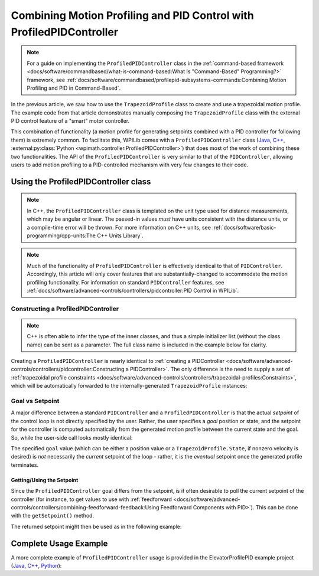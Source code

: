 Combining Motion Profiling and PID Control with ProfiledPIDController
=====================================================================

.. note:: For a guide on implementing the ``ProfiledPIDController`` class in the :ref:`command-based framework <docs/software/commandbased/what-is-command-based:What Is "Command-Based" Programming?>` framework, see :ref:`docs/software/commandbased/profilepid-subsystems-commands:Combining Motion Profiling and PID in Command-Based`.

In the previous article, we saw how to use the ``TrapezoidProfile`` class to create and use a trapezoidal motion profile.  The example code from that article demonstrates manually composing the ``TrapezoidProfile`` class with the external PID control feature of a "smart" motor controller.

This combination of functionality (a motion profile for generating setpoints combined with a PID controller for following them) is extremely common.  To facilitate this, WPILib comes with a ``ProfiledPIDController`` class (`Java <https://github.wpilib.org/allwpilib/docs/release/java/edu/wpi/first/math/controller/ProfiledPIDController.html>`__, `C++ <https://github.wpilib.org/allwpilib/docs/release/cpp/classfrc_1_1_profiled_p_i_d_controller.html>`__, :external:py:class:`Python <wpimath.controller.ProfiledPIDController>`) that does most of the work of combining these two functionalities.  The API of the ``ProfiledPIDController`` is very similar to that of the ``PIDController``, allowing users to add motion profiling to a PID-controlled mechanism with very few changes to their code.

Using the ProfiledPIDController class
-------------------------------------

.. note:: In C++, the ``ProfiledPIDController`` class is templated on the unit type used for distance measurements, which may be angular or linear.  The passed-in values *must* have units consistent with the distance units, or a compile-time error will be thrown.  For more information on C++ units, see :ref:`docs/software/basic-programming/cpp-units:The C++ Units Library`.

.. note:: Much of the functionality of ``ProfiledPIDController`` is effectively identical to that of ``PIDController``.  Accordingly, this article will only cover features that are substantially-changed to accommodate the motion profiling functionality.  For information on standard ``PIDController`` features, see :ref:`docs/software/advanced-controls/controllers/pidcontroller:PID Control in WPILib`.


Constructing a ProfiledPIDController
^^^^^^^^^^^^^^^^^^^^^^^^^^^^^^^^^^^^

.. note:: C++ is often able to infer the type of the inner classes, and thus a simple initializer list (without the class name) can be sent as a parameter.  The full class name is included in the example below for clarity.

Creating a ``ProfiledPIDController`` is nearly identical to :ref:`creating a PIDController <docs/software/advanced-controls/controllers/pidcontroller:Constructing a PIDController>`.  The only difference is the need to supply a set of :ref:`trapezoidal profile constraints <docs/software/advanced-controls/controllers/trapezoidal-profiles:Constraints>`, which will be automatically forwarded to the internally-generated ``TrapezoidProfile`` instances:

.. tab-set-code::

  .. code-block:: java

    // Creates a ProfiledPIDController
    // Max velocity is 5 meters per second
    // Max acceleration is 10 meters per second
    ProfiledPIDController controller = new ProfiledPIDController(
      kP, kI, kD,
      new TrapezoidProfile.Constraints(5, 10));

  .. code-block:: c++

    // Creates a ProfiledPIDController
    // Max velocity is 5 meters per second
    // Max acceleration is 10 meters per second
    frc::ProfiledPIDController<units::meters> controller(
      kP, kI, kD,
      frc::TrapezoidProfile<units::meters>::Constraints{5_mps, 10_mps_sq});

  .. code-block:: python

    from wpimath.controller import ProfiledPIDController
    from wpimath.trajectory import TrapezoidProfile

    # Creates a ProfiledPIDController
    # Max velocity is 5 meters per second
    # Max acceleration is 10 meters per second
    controller = ProfiledPIDController(
      kP, kI, kD,
      TrapezoidProfile.Constraints(5, 10))

Goal vs Setpoint
^^^^^^^^^^^^^^^^

A major difference between a standard ``PIDController`` and a ``ProfiledPIDController`` is that the actual *setpoint* of the control loop is not directly specified by the user.  Rather, the user specifies a *goal* position or state, and the setpoint for the controller is computed automatically from the generated motion profile between the current state and the goal.  So, while the user-side call looks mostly identical:

.. tab-set-code::

  .. code-block:: java

    // Calculates the output of the PID algorithm based on the sensor reading
    // and sends it to a motor
    motor.set(controller.calculate(encoder.getDistance(), goal));

  .. code-block:: c++

    // Calculates the output of the PID algorithm based on the sensor reading
    // and sends it to a motor
    motor.Set(controller.Calculate(encoder.GetDistance(), goal));

  .. code-block:: python

    # Calculates the output of the PID algorithm based on the sensor reading
    # and sends it to a motor
    motor.set(controller.calculate(encoder.getDistance(), goal))

The specified ``goal`` value (which can be either a position value or a ``TrapezoidProfile.State``, if nonzero velocity is desired) is *not* necessarily the *current* setpoint of the loop - rather, it is the *eventual* setpoint once the generated profile terminates.

Getting/Using the Setpoint
~~~~~~~~~~~~~~~~~~~~~~~~~~

Since the ``ProfiledPIDController`` goal differs from the setpoint, is if often desirable to poll the current setpoint of the controller (for instance, to get values to use with :ref:`feedforward <docs/software/advanced-controls/controllers/combining-feedforward-feedback:Using Feedforward Components with PID>`).  This can be done with the ``getSetpoint()`` method.

The returned setpoint might then be used as in the following example:

.. tab-set-code::

  .. code-block:: java

    double lastSpeed = 0;
    double lastTime = Timer.getFPGATimestamp();

    // Controls a simple motor's position using a SimpleMotorFeedforward
    // and a ProfiledPIDController
    public void goToPosition(double goalPosition) {
      double pidVal = controller.calculate(encoder.getDistance(), goalPosition);
      double acceleration = (controller.getSetpoint().velocity - lastSpeed) / (Timer.getFPGATimestamp() - lastTime);
      motor.setVoltage(
          pidVal
          + feedforward.calculate(controller.getSetpoint().velocity, acceleration));
      lastSpeed = controller.getSetpoint().velocity;
      lastTime = Timer.getFPGATimestamp();
    }

  .. code-block:: c++

    units::meters_per_second_t lastSpeed = 0_mps;
    units::second_t lastTime = frc2::Timer::GetFPGATimestamp();

    // Controls a simple motor's position using a SimpleMotorFeedforward
    // and a ProfiledPIDController
    void GoToPosition(units::meter_t goalPosition) {
      auto pidVal = controller.Calculate(units::meter_t{encoder.GetDistance()}, goalPosition);
      auto acceleration = (controller.GetSetpoint().velocity - lastSpeed) /
          (frc2::Timer::GetFPGATimestamp() - lastTime);
      motor.SetVoltage(
           pidVal +
          feedforward.Calculate(controller.GetSetpoint().velocity, acceleration));
      lastSpeed = controller.GetSetpoint().velocity;
      lastTime = frc2::Timer::GetFPGATimestamp();
    }

  .. code-block:: python

    from wpilib import Timer
    from wpilib.controller import ProfiledPIDController
    from wpilib.controller import SimpleMotorFeedforward


    def __init__(self):

        # Assuming encoder, motor, controller are already defined
        self.lastSpeed = 0
        self.lastTime = Timer.getFPGATimestamp()

        # Assuming feedforward is a SimpleMotorFeedforward object
        self.feedforward = SimpleMotorFeedforward(ks=0.0, kv=0.0, ka=0.0)

    def goToPosition(self, goalPosition: float):

        pidVal = self.controller.calculate(self.encoder.getDistance(), goalPosition)
        acceleration = (self.controller.getSetpoint().velocity - self.lastSpeed) / (Timer.getFPGATimestamp() - self.lastTime)

        self.motor.setVoltage(
            pidVal
            + self.feedforward.calculate(self.controller.getSetpoint().velocity, acceleration))

        self.lastSpeed = controller.getSetpoint().velocity
        self.lastTime = Timer.getFPGATimestamp()

Complete Usage Example
----------------------

A more complete example of ``ProfiledPIDController`` usage is provided in the ElevatorProfilePID example project (`Java <https://github.com/wpilibsuite/allwpilib/tree/main/wpilibjExamples/src/main/java/edu/wpi/first/wpilibj/examples/elevatorprofiledpid>`__, `C++ <https://github.com/wpilibsuite/allwpilib/tree/main/wpilibcExamples/src/main/cpp/examples/ElevatorProfiledPID/cpp>`__, `Python <https://github.com/robotpy/examples/tree/main/ElevatorProfiledPID>`__):

.. tab-set-code::

  .. remoteliteralinclude:: https://raw.githubusercontent.com/wpilibsuite/allwpilib/v2024.3.2/wpilibjExamples/src/main/java/edu/wpi/first/wpilibj/examples/elevatorprofiledpid/Robot.java
    :language: java
    :lines: 5-
    :linenos:
    :lineno-start: 5

  .. remoteliteralinclude:: https://raw.githubusercontent.com/wpilibsuite/allwpilib/v2024.3.2/wpilibcExamples/src/main/cpp/examples/ElevatorProfiledPID/cpp/Robot.cpp
    :language: c++
    :lines: 5-
    :linenos:
    :lineno-start: 5

  .. remoteliteralinclude:: https://raw.githubusercontent.com/robotpy/examples/d89b0587a1e1111239728140466c7dc4324d4005/ElevatorProfiledPID/robot.py
    :language: python
    :lines: 8-
    :linenos:
    :lineno-start: 8
